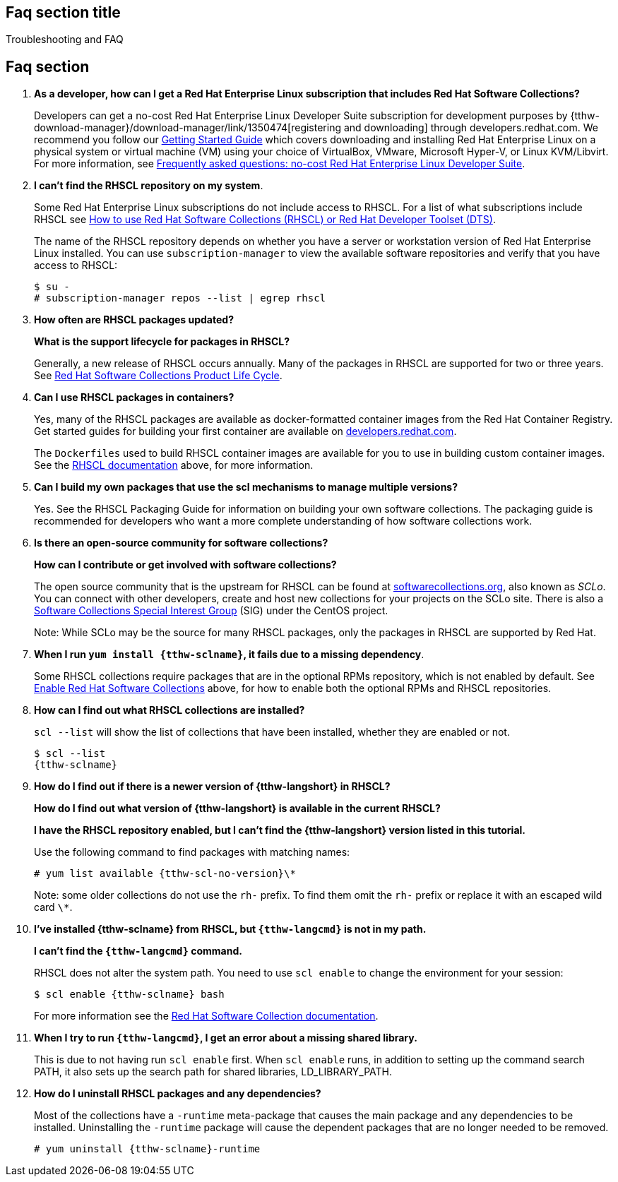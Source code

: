 ## Faq section title
[[troubleshooting]]Troubleshooting and FAQ

## Faq section

. *As a developer, how can I get a Red Hat Enterprise Linux subscription that includes Red Hat Software Collections?*
+
Developers can get a no-cost Red Hat Enterprise Linux Developer Suite subscription for development purposes by {tthw-download-manager}/download-manager/link/1350474[registering and downloading] through developers.redhat.com. We recommend you follow our link:{tthw-site-base-url}/products/rhel/get-started/[Getting Started Guide] which covers downloading and installing Red Hat Enterprise Linux on a physical system or virtual machine (VM) using your choice of VirtualBox, VMware, Microsoft Hyper-V, or Linux KVM/Libvirt. For more information, see link:{tthw-site-base-url}/articles/no-cost-rhel-faq/[Frequently asked questions: no-cost Red Hat Enterprise Linux Developer Suite].

. *I can't find the RHSCL repository on my system*.
+
Some Red Hat Enterprise Linux subscriptions do not include access to RHSCL. For a list of what subscriptions include RHSCL see link:https://access.redhat.com/solutions/472793[How to use Red Hat Software Collections (RHSCL) or Red Hat Developer Toolset (DTS)].
+
The name of the RHSCL repository depends on whether you have a server or workstation version of Red Hat Enterprise Linux installed. You can use `subscription-manager` to view the available software repositories and verify that you have access to RHSCL:
+
[listing,subs="attributes"]
----
$ su -
# subscription-manager repos --list | egrep rhscl
----

. *How often are RHSCL packages updated?*
+
*What is the support lifecycle for packages in RHSCL?*
+
Generally, a new release of RHSCL occurs annually. Many of the packages in RHSCL are supported for two or three years. See link:https://access.redhat.com/support/policy/updates/rhscl[Red Hat Software Collections Product Life Cycle].

. *Can I use RHSCL packages in containers?*
+
Yes, many of the RHSCL packages are available as docker-formatted container images from the Red Hat Container Registry. Get started guides for building your first container are available on link:{tthw-site-base-url}/[developers.redhat.com].
+
The `Dockerfiles` used to build RHSCL container images are available for you to use in building custom container images. See the <<rhscldocs,RHSCL documentation>> above, for more information.

. *Can I build my own packages that use the scl mechanisms to manage multiple versions?*
+
Yes. See the RHSCL Packaging Guide for information on building your own software collections. The packaging guide is recommended for developers who want a more complete understanding of how software collections work.

. *Is there an open-source community for software collections?*
+
*How can I contribute or get involved with software collections?*
+
The open source community that is the upstream for RHSCL can be found at link:https://www.softwarecollections.org/about[softwarecollections.org], also known as _SCLo_. You can connect with other developers, create and host new collections for your projects on the SCLo site. There is also a link:https://wiki.centos.org/SpecialInterestGroup/SCLo[Software Collections Special Interest Group] (SIG) under the CentOS project.
+
Note: While SCLo may be the source for many RHSCL packages, only the packages in RHSCL are supported by Red Hat.

. *When I run `yum install {tthw-sclname}`, it fails due to a missing dependency*.
+
Some RHSCL collections require packages that are in the optional RPMs repository, which is not enabled by default. See <<Step1,Enable Red Hat Software Collections>> above, for how to enable both the optional RPMs and RHSCL repositories.

. *How can I find out what RHSCL collections are installed?*
+
`scl --list` will show the list of collections that have been installed, whether they are enabled or not.
+
[listing,subs="attributes"]
----
$ scl --list
{tthw-sclname}
----

. *How do I find out if there is a newer version of {tthw-langshort} in RHSCL?*
+
*How do I find out what version of {tthw-langshort} is available in the current RHSCL?*
+
*I have the RHSCL repository enabled, but I can’t find the {tthw-langshort} version listed in this tutorial.*
+
Use the following command to find packages with matching names:
+
[listing,subs="attributes"]
----
# yum list available {tthw-scl-no-version}\*
----
+
Note: some older collections do not use the `rh-` prefix. To find them omit the `rh-` prefix or replace it with an escaped wild card `\*`.

. *I’ve installed {tthw-sclname} from RHSCL, but `{tthw-langcmd}` is not in my path.*
+
*I can’t find the `{tthw-langcmd}` command.*
+
RHSCL does not alter the system path. You need to use `scl enable` to change the environment for your session:
+
[listing,subs="attributes"]
----
$ scl enable {tthw-sclname} bash
----
+
For more information see the link:https://access.redhat.com/documentation/en-US/Red_Hat_Software_Collections/2/index.html[Red Hat Software Collection documentation].

. *When I try to run `{tthw-langcmd}`, I get an error about a missing shared library.*
+
This is due to not having run `scl enable` first. When `scl enable` runs, in addition to setting up the command search PATH, it also sets up the search path for shared libraries, LD_LIBRARY_PATH.

. *How do I uninstall RHSCL packages and any dependencies?*
+
Most of the collections have a `-runtime` meta-package that causes the main package and any dependencies to be installed. Uninstalling the `-runtime` package will cause the dependent packages that are no longer needed to be removed.
+
[listing,subs="attributes"]
----
# yum uninstall {tthw-sclname}-runtime
----
